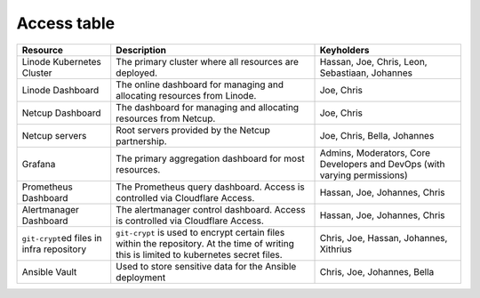 Access table
============

+--------------------+-------------------------+-----------------------+
| **Resource**       | **Description**         | **Keyholders**        |
+====================+=========================+=======================+
| Linode Kubernetes  | The primary cluster     | Hassan, Joe, Chris,   |
| Cluster            | where all resources are | Leon, Sebastiaan,     |
|                    | deployed.               | Johannes              |
+--------------------+-------------------------+-----------------------+
| Linode Dashboard   | The online dashboard    | Joe, Chris            |
|                    | for managing and        |                       |
|                    | allocating resources    |                       |
|                    | from Linode.            |                       |
+--------------------+-------------------------+-----------------------+
| Netcup Dashboard   | The dashboard for       | Joe, Chris            |
|                    | managing and allocating |                       |
|                    | resources from Netcup.  |                       |
+--------------------+-------------------------+-----------------------+
| Netcup servers     | Root servers provided   | Joe, Chris, Bella,    |
|                    | by the Netcup           | Johannes              |
|                    | partnership.            |                       |
+--------------------+-------------------------+-----------------------+
| Grafana            | The primary aggregation | Admins, Moderators,   |
|                    | dashboard for most      | Core Developers and   |
|                    | resources.              | DevOps (with varying  |
|                    |                         | permissions)          |
+--------------------+-------------------------+-----------------------+
| Prometheus         | The Prometheus query    | Hassan, Joe,          |
| Dashboard          | dashboard. Access is    | Johannes, Chris       |
|                    | controlled via          |                       |
|                    | Cloudflare Access.      |                       |
+--------------------+-------------------------+-----------------------+
| Alertmanager       | The alertmanager        | Hassan, Joe,          |
| Dashboard          | control dashboard.      | Johannes, Chris       |
|                    | Access is controlled    |                       |
|                    | via Cloudflare Access.  |                       |
+--------------------+-------------------------+-----------------------+
| ``git-crypt``\ ed  | ``git-crypt`` is used   | Chris, Joe, Hassan,   |
| files in infra     | to encrypt certain      | Johannes, Xithrius    |
| repository         | files within the        |                       |
|                    | repository. At the time |                       |
|                    | of writing this is      |                       |
|                    | limited to kubernetes   |                       |
|                    | secret files.           |                       |
+--------------------+-------------------------+-----------------------+
| Ansible Vault      | Used to store sensitive | Chris, Joe, Johannes, |
|                    | data for the Ansible    | Bella                 |
|                    | deployment              |                       |
+--------------------+-------------------------+-----------------------+
